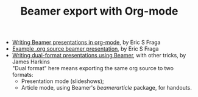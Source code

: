 #+TITLE: Beamer export with Org-mode
#+LANGUAGE:  en
#+OPTIONS:   H:3 num:nil toc:t \n:nil ::t |:t ^:t -:t f:t *:t
#+OPTIONS:   tex:t d:(HIDE) tags:not-in-toc
#+STARTUP:   fold
#+CATEGORY:   worg

- [[file:tutorial.org][Writing Beamer presentations in org-mode]], by Eric S Fraga
- [[file:presentation.org][Example .org source beamer presentation]], by Eric S Fraga
- [[file:beamer-dual-format.org][Writing dual-format presentations using Beamer]], with other tricks, by James Harkins\\
  "Dual format" here means exporting the same org source to two formats:
  - Presentation mode (slideshows);
  - Article mode, using Beamer's /beamerarticle/ package, for handouts.
